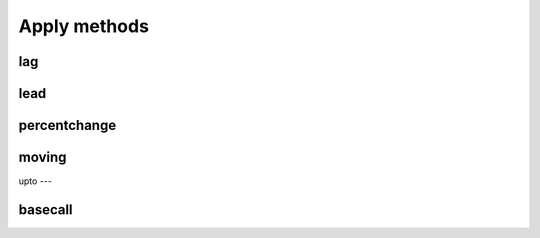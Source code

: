 Apply methods
=============

lag
---

lead
----

percentchange
------------

moving
-----

upto
---

basecall
-------
